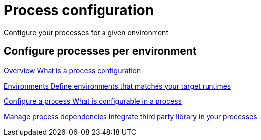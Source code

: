 = Process configuration 
:description: Configure your processes for a given environment

{description}
[.card-section]
== Configure processes per environment

[.card.card-index]
--
xref:process-configuration-overview.adoc[[.card-title]#Overview# [.card-body.card-content-overflow]#pass:q[What is a process configuration]#]
--

[.card.card-index]
--
xref:environments.adoc[[.card-title]#Environments# [.card-body.card-content-overflow]#pass:q[Define environments that matches your target runtimes]#]
--

[.card.card-index]
--
xref:configuring-a-process.adoc[[.card-title]#Configure a process# [.card-body.card-content-overflow]#pass:q[What is configurable in a process]#]
--


[.card.card-index]
--
xref:managing-dependencies.adoc[[.card-title]#Manage process dependencies# [.card-body.card-content-overflow]#pass:q[Integrate third party library in your processes]#]
--
